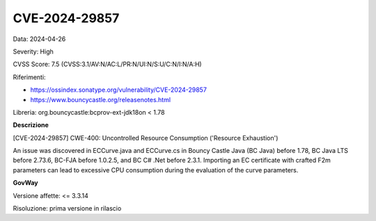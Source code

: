 .. _vulnerabilityManagement_securityAdvisory_2024_CVE-2024-29857:

CVE-2024-29857
~~~~~~~~~~~~~~~~~~~~~~~~~~~~~~~~~~~~~~~~~~~~~~~

Data: 2024-04-26

Severity: High

CVSS Score:  7.5 (CVSS:3.1/AV:N/AC:L/PR:N/UI:N/S:U/C:N/I:N/A:H)

Riferimenti:  

- `https://ossindex.sonatype.org/vulnerability/CVE-2024-29857 <https://ossindex.sonatype.org/vulnerability/CVE-2024-29857>`_
- `https://www.bouncycastle.org/releasenotes.html <https://www.bouncycastle.org/releasenotes.html#:~:text=the%20following%20CVEs%3A-,CVE%2D2024%2D29857,-%2D%20Importing%20an%20EC>`_

Libreria: org.bouncycastle:bcprov-ext-jdk18on < 1.78

**Descrizione**

[CVE-2024-29857] CWE-400: Uncontrolled Resource Consumption ('Resource Exhaustion')

An issue was discovered in ECCurve.java and ECCurve.cs in Bouncy Castle Java (BC Java) before 1.78, BC Java LTS before 2.73.6, BC-FJA before 1.0.2.5, and BC C# .Net before 2.3.1. Importing an EC certificate with crafted F2m parameters can lead to excessive CPU consumption during the evaluation of the curve parameters.


**GovWay**

Versione affette: <= 3.3.14

Risoluzione: prima versione in rilascio



